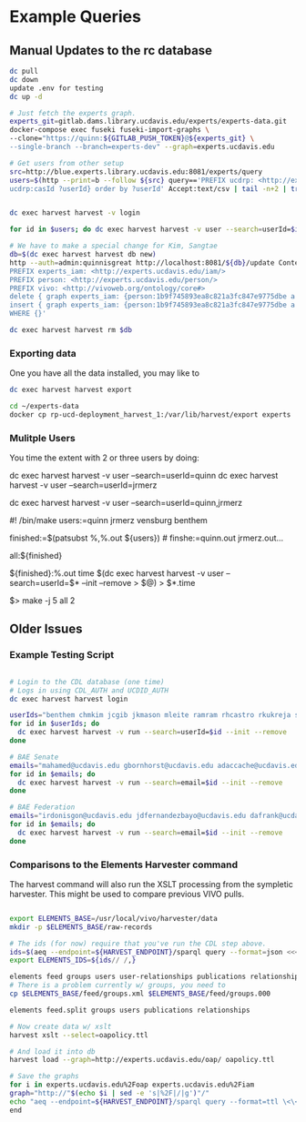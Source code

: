* Example Queries
:PROPERTIES:
:header-args:http: :host http://localhost:3030 :user admin:quinnisgreat
:header-args:sparqlx: :url http://sparql.org/sparql :format text/csv
:header-args:sparql: :url http://localhost:3030/experts_private/sparql :format text/csv
:END:

** Manual Updates to the rc database

#+BEGIN_SRC bash
dc pull
dc down
update .env for testing
dc up -d

# Just fetch the experts graph.
experts_git=gitlab.dams.library.ucdavis.edu/experts/experts-data.git
docker-compose exec fuseki fuseki-import-graphs \
--clone="https://quinn:${GITLAB_PUSH_TOKEN}@${experts_git} \
--single-branch --branch=experts-dev" --graph=experts.ucdavis.edu

# Get users from other setup
src=http://blue.experts.library.ucdavis.edu:8081/experts/query
users=$(http --print=b --follow ${src} query=='PREFIX ucdrp: <http://experts.ucdavis.edu/schema#> select ?userId WHERE { [] a ucdrp:person;
ucdrp:casId ?userId} order by ?userId' Accept:text/csv | tail -n+2 | tr -s '\n\r' ' ')


dc exec harvest harvest -v login

for id in $users; do dc exec harvest harvest -v user --search=userId=$id --init --remove; done

# We have to make a special change for Kim, Sangtae
db=$(dc exec harvest harvest db new)
http --auth=admin:quinnisgreat http://localhost:8081/${db}/update Content-type:application/sparql-update <<<'
PREFIX experts_iam: <http://experts.ucdavis.edu/iam/>
PREFIX person: <http://experts.ucdavis.edu/person/>
PREFIX vivo: <http://vivoweb.org/ontology/core#>
delete { graph experts_iam: {person:1b9f745893ea8c821a3fc847e9775dbe a vivo:Academic. } }
insert { graph experts_iam: {person:1b9f745893ea8c821a3fc847e9775dbe a vivo:FacultyMember. } }
WHERE {}'

dc exec harvest harvest rm $db

#+END_SRC

*** Exporting data

One you have all the data installed, you may like to

#+BEGIN_SRC bash
dc exec harvest harvest export
#+END_SRC

#+BEGIN_SRC bash
cd ~/experts-data
docker cp rp-ucd-deployment_harvest_1:/var/lib/harvest/export experts
#+END_SRC

*** Mulitple Users

You time the extent with 2 or three users by doing:


dc exec harvest harvest -v user --search=userId=quinn
dc exec harvest harvest -v user --search=userId=jrmerz

dc exec harvest harvest -v user --search=userId=quinn,jrmerz

#! /bin/make
users:=quinn jrmerz vensburg benthem

finished:=$(patsubst %,%.out ${users})   # finshe:=quinn.out jrmerz.out...

all:${finished}

${finished}:%.out
   time $(dc exec harvest harvest -v user --search=userId=$* --init --remove >
   $@) > $*.time



$> make -j 5 all 2





** Older Issues
*** Example Testing Script


#+BEGIN_SRC bash

# Login to the CDL database (one time)
# Logs in using CDL_AUTH and UCDID_AUTH
dc exec harvest harvest login

userIds="benthem chmkim jcgib jkmason mleite ramram rhcastro rkukreja sbsen sjmccorm spgentry sshong ytakamur"
for id in $userIds; do
  dc exec harvest harvest -v run --search=userId=$id --init --remove
done

# BAE Senate
emails="mahamed@ucdavis.edu gbornhorst@ucdavis.edu adaccache@ucdavis.edu jdemourabell@ucdavis.edu jmearles@ucdavis.edu jzfan@ucdavis.edu fathallah@ucdavis.edu megrismer@ucdavis.edu ylhsieh@ucdavis.edu bmjenkins@ucdavis.edu tjeoh@ucdavis.edu ikisekka@ucdavis.edu amoghimi@ucdavis.edu jsmullin@ucdavis.edu nnitin@ucdavis.edu npan@ucdavis.edu dcs@ucdavis.edu gysun@ucdavis.edu svougioukas@ucdavis.edu rhzhang@ucdavis.edu"
for id in $emails; do
  dc exec harvest harvest -v run --search=email=$id --init --remove
done

# BAE Federation
emails="irdonisgon@ucdavis.edu jdfernandezbayo@ucdavis.edu dafrank@ucdavis.edu thung@ucdavis.edu fkhorsandi@ucdavis.edu kkorn@ucdavis.edu palarbi@ucdavis.edu zlpan@ucdavis.edu apourreza@ucdavis.edu hbscher@ucdavis.edu jsvander@ucdavis.edu"
for id in $emails; do
  dc exec harvest harvest -v run --search=email=$id --init --remove
done

#+END_SRC


*** Comparisons to the Elements Harvester command

The harvest command will also run the XSLT processing from the sympletic
harvester.  This might be used to compare previous VIVO pulls.

#+BEGIN_SRC bash

export ELEMENTS_BASE=/usr/local/vivo/harvester/data
mkdir -p $ELEMENTS_BASE/raw-records

# The ids (for now) require that you've run the CDL step above.
ids=$(aeq --endpoint=${HARVEST_ENDPOINT}/sparql query --format=json <<<"select ?id where { graph harvest_oap: {?s oap:category 'user' . bind(replace(str(?s),str(harvest_oap:),'') as ?id) filter(isiri(?s))}} order by ?id" | jq -r .results.bindings[].id.value | tr [:space:] ' ')
export ELEMENTS_IDS=${ids// /,}

elements feed groups users user-relationships publications relationships
# There is a problem currently w/ groups, you need to
cp $ELEMENTS_BASE/feed/groups.xml $ELEMENTS_BASE/feed/groups.000

elements feed.split groups users publications relationships

# Now create data w/ xslt
harvest xslt --select=oapolicy.ttl

# And load it into db
harvest load --graph=http://experts.ucdavis.edu/oap/ oapolicy.ttl

# Save the graphs
for i in experts.ucdavis.edu%2Foap experts.ucdavis.edu%2Fiam
graph="http://"$(echo $i | sed -e 's|%2F|/|g')"/"
echo "aeq --endpoint=${HARVEST_ENDPOINT}/sparql query --format=ttl \<\<\<\"CONSTRUCT {?s ?p ?o } WHERE { graph <${graph}> { ?s ?p ?o.}}\" \> $i/graph.ttl"
end

#+END_SRC

#+RESULTS:
